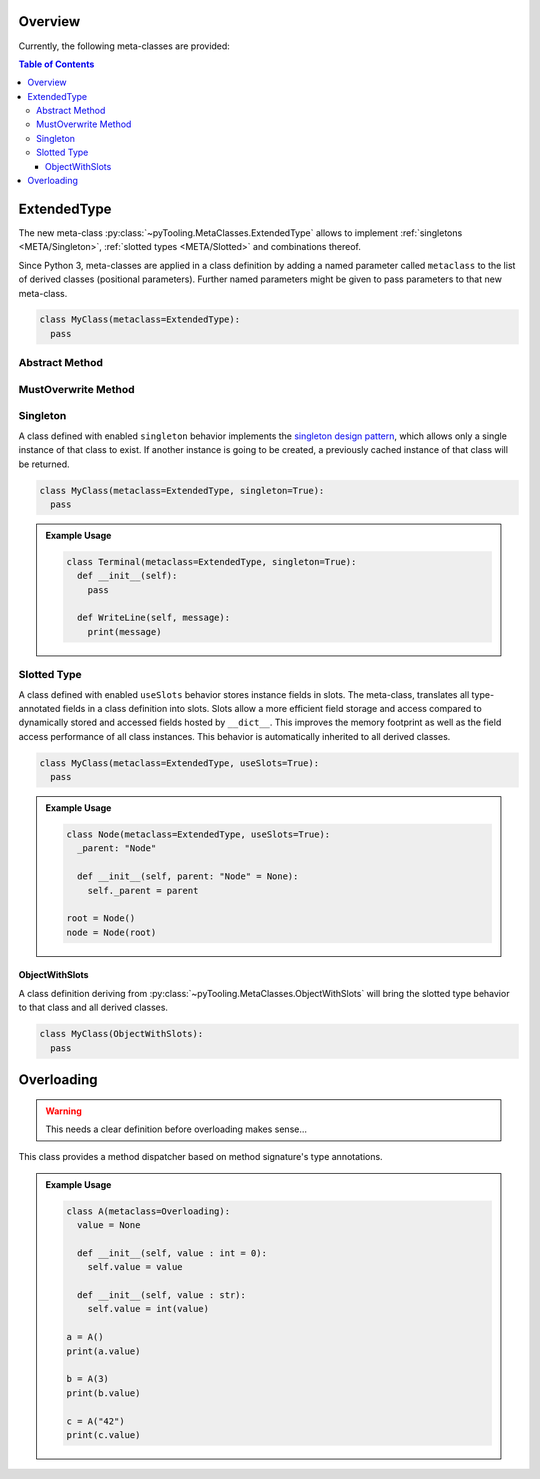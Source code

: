 .. _META:

Overview
########

Currently, the following meta-classes are provided:

.. contents:: Table of Contents
   :depth: 3

.. seealso::

   Meta Classes
     `Understanding Python metaclasses <https://blog.ionelmc.ro/2015/02/09/understanding-python-metaclasses/>`__

   Python Data Model
     General :ref:`Data Model <datamodel>` of Python and section about :ref:`__slots__ <slots>`.

.. _META/ExtendedType:

ExtendedType
############

The new meta-class :py:class:`~pyTooling.MetaClasses.ExtendedType` allows to implement :ref:`singletons <META/Singleton>`,
:ref:`slotted types <META/Slotted>` and combinations thereof.

Since Python 3, meta-classes are applied in a class definition by adding a named parameter called ``metaclass`` to the
list of derived classes (positional parameters). Further named parameters might be given to pass parameters to that new
meta-class.

.. code-block:: python

   class MyClass(metaclass=ExtendedType):
     pass

.. _META/Abstract:

Abstract Method
***************

.. todo:: META:: Needs documentation for Abstract Method

MustOverwrite Method
********************

.. todo:: META:: Needs documentation for MustOverwrite Method


.. _META/Singleton:

Singleton
*********

A class defined with enabled ``singleton`` behavior implements the `singleton design pattern <https://en.wikipedia.org/wiki/Singleton_pattern>`__,
which allows only a single instance of that class to exist. If another instance is going to be created, a previously
cached instance of that class will be returned.

.. code-block:: python

   class MyClass(metaclass=ExtendedType, singleton=True):
     pass

.. admonition:: Example Usage

   .. code-block:: python

      class Terminal(metaclass=ExtendedType, singleton=True):
        def __init__(self):
          pass

        def WriteLine(self, message):
          print(message)

.. _META/Slotted:

Slotted Type
************

A class defined with enabled ``useSlots`` behavior stores instance fields in slots. The meta-class,
translates all type-annotated fields in a class definition into slots. Slots allow a more efficient field storage and
access compared to dynamically stored and accessed fields hosted by ``__dict__``. This improves the memory footprint
as well as the field access performance of all class instances. This behavior is automatically inherited to all
derived classes.

.. code-block:: python

   class MyClass(metaclass=ExtendedType, useSlots=True):
     pass

.. admonition:: Example Usage

   .. code-block:: python

      class Node(metaclass=ExtendedType, useSlots=True):
        _parent: "Node"

        def __init__(self, parent: "Node" = None):
          self._parent = parent

      root = Node()
      node = Node(root)

.. _META/ObjectWithSlots:

ObjectWithSlots
===============

A class definition deriving from :py:class:`~pyTooling.MetaClasses.ObjectWithSlots` will bring the slotted type
behavior to that class and all derived classes.

.. code-block:: python

   class MyClass(ObjectWithSlots):
     pass


.. _META/Overloading:

Overloading
###########

.. warning:: This needs a clear definition before overloading makes sense...

This class provides a method dispatcher based on method signature's type
annotations.

.. admonition:: Example Usage

   .. code-block:: python

      class A(metaclass=Overloading):
        value = None

        def __init__(self, value : int = 0):
          self.value = value

        def __init__(self, value : str):
          self.value = int(value)

      a = A()
      print(a.value)

      b = A(3)
      print(b.value)

      c = A("42")
      print(c.value)
